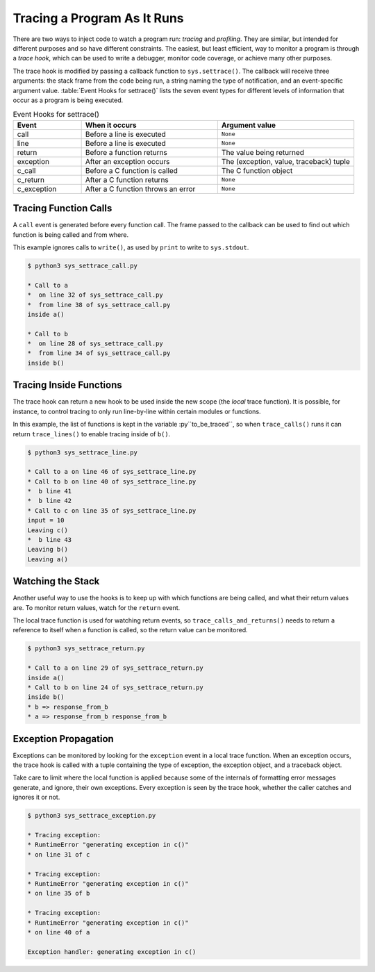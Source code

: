 .. _sys-tracing:

==============================
 Tracing a Program As It Runs
==============================

There are two ways to inject code to watch a program run: *tracing*
and *profiling*.  They are similar, but intended for different
purposes and so have different constraints.  The easiest, but least
efficient, way to monitor a program is through a *trace hook*, which
can be used to write a debugger, monitor code coverage, or achieve
many other purposes.

The trace hook is modified by passing a callback function to
``sys.settrace()``.  The callback will receive three arguments: the
stack frame from the code being run, a string naming the type of
notification, and an event-specific argument value.  :table:`Event
Hooks for settrace()` lists the seven event types for different
levels of information that occur as a program is being executed.

.. list-table:: Event Hooks for settrace()
   :header-rows: 1
   :widths: 15 30 30

   * - Event
     - When it occurs
     - Argument value
   * - call
     - Before a line is executed
     - ``None``
   * - line
     - Before a line is executed
     - ``None``
   * - return
     - Before a function returns
     - The value being returned
   * - exception
     - After an exception occurs
     - The (exception, value, traceback) tuple
   * - c_call
     - Before a C function is called
     - The C function object
   * - c_return
     - After a C function returns
     - ``None``
   * - c_exception
     - After a C function throws an error
     - ``None``

Tracing Function Calls
======================

A ``call`` event is generated before every function call.  The frame
passed to the callback can be used to find out which function is being
called and from where.

.. cssclass:: with-linenos

   .. literalinclude:: sys_settrace_call.py
      :linenos:
      :caption:

This example ignores calls to ``write()``, as used by ``print`` to
write to ``sys.stdout``.

.. {{{cog
.. cog.out(run_script(cog.inFile, 'sys_settrace_call.py'))
.. }}}

.. code-block:: none

	$ python3 sys_settrace_call.py
	
	* Call to a
	*  on line 32 of sys_settrace_call.py
	*  from line 38 of sys_settrace_call.py
	inside a()
	
	* Call to b
	*  on line 28 of sys_settrace_call.py
	*  from line 34 of sys_settrace_call.py
	inside b()
	

.. {{{end}}}

Tracing Inside Functions
========================

The trace hook can return a new hook to be used inside the new scope
(the *local* trace function). It is possible, for instance, to control
tracing to only run line-by-line within certain modules or functions.

.. cssclass:: with-linenos

   .. literalinclude:: sys_settrace_line.py
      :linenos:
      :caption:

In this example, the list of functions is kept in the variable
:py``to_be_traced``, so when ``trace_calls()`` runs it can return
``trace_lines()`` to enable tracing inside of ``b()``.

.. {{{cog
.. cog.out(run_script(cog.inFile, 'sys_settrace_line.py'))
.. }}}

.. code-block:: none

	$ python3 sys_settrace_line.py
	
	* Call to a on line 46 of sys_settrace_line.py
	* Call to b on line 40 of sys_settrace_line.py
	*  b line 41
	*  b line 42
	* Call to c on line 35 of sys_settrace_line.py
	input = 10
	Leaving c()
	*  b line 43
	Leaving b()
	Leaving a()

.. {{{end}}}


Watching the Stack
==================

Another useful way to use the hooks is to keep up with which functions
are being called, and what their return values are.  To monitor return
values, watch for the ``return`` event.

.. cssclass:: with-linenos

   .. literalinclude:: sys_settrace_return.py
      :linenos:
      :caption:

The local trace function is used for watching return events, so
``trace_calls_and_returns()`` needs to return a reference to itself
when a function is called, so the return value can be monitored.

.. {{{cog
.. cog.out(run_script(cog.inFile, 'sys_settrace_return.py'))
.. }}}

.. code-block:: none

	$ python3 sys_settrace_return.py
	
	* Call to a on line 29 of sys_settrace_return.py
	inside a()
	* Call to b on line 24 of sys_settrace_return.py
	inside b()
	* b => response_from_b 
	* a => response_from_b response_from_b 

.. {{{end}}}


Exception Propagation
=====================

Exceptions can be monitored by looking for the ``exception`` event in
a local trace function.  When an exception occurs, the trace hook is
called with a tuple containing the type of exception, the exception
object, and a traceback object.

.. cssclass:: with-linenos

   .. literalinclude:: sys_settrace_exception.py
      :linenos:
      :caption:

Take care to limit where the local function is applied because some of
the internals of formatting error messages generate, and ignore, their
own exceptions.  Every exception is seen by the trace hook,
whether the caller catches and ignores it or not.


.. {{{cog
.. cog.out(run_script(cog.inFile, 'sys_settrace_exception.py'))
.. }}}

.. code-block:: none

	$ python3 sys_settrace_exception.py
	
	* Tracing exception:
	* RuntimeError "generating exception in c()"
	* on line 31 of c
	
	* Tracing exception:
	* RuntimeError "generating exception in c()"
	* on line 35 of b
	
	* Tracing exception:
	* RuntimeError "generating exception in c()"
	* on line 40 of a
	
	Exception handler: generating exception in c()

.. {{{end}}}


.. seealso::

    * :mod:`profile` -- The ``profile`` module documentation shows how
      to use a ready-made profiler.

    * :mod:`trace` -- The ``trace`` module implements several code
      analysis features.

    * `Types and Members
      <https://docs.python.org/3/library/inspect.html#types-and-members>`_
      -- The descriptions of frame and code objects and their
      attributes.

    * `Tracing python code
      <http://www.dalkescientific.com/writings/diary/archive/2005/04/20/tracing_python_code.html>`_ -- Another ``settrace()`` tutorial.

    * `Wicked hack: Python bytecode tracing
      <http://nedbatchelder.com/blog/200804/wicked_hack_python_bytecode_tracing.html>`_
      -- Ned Batchelder's experiments with tracing with more
      granularity than source line level.

    * `smiley <https://pypi.python.org/pypi/smiley>`_ -- Python
      Application Tracer

